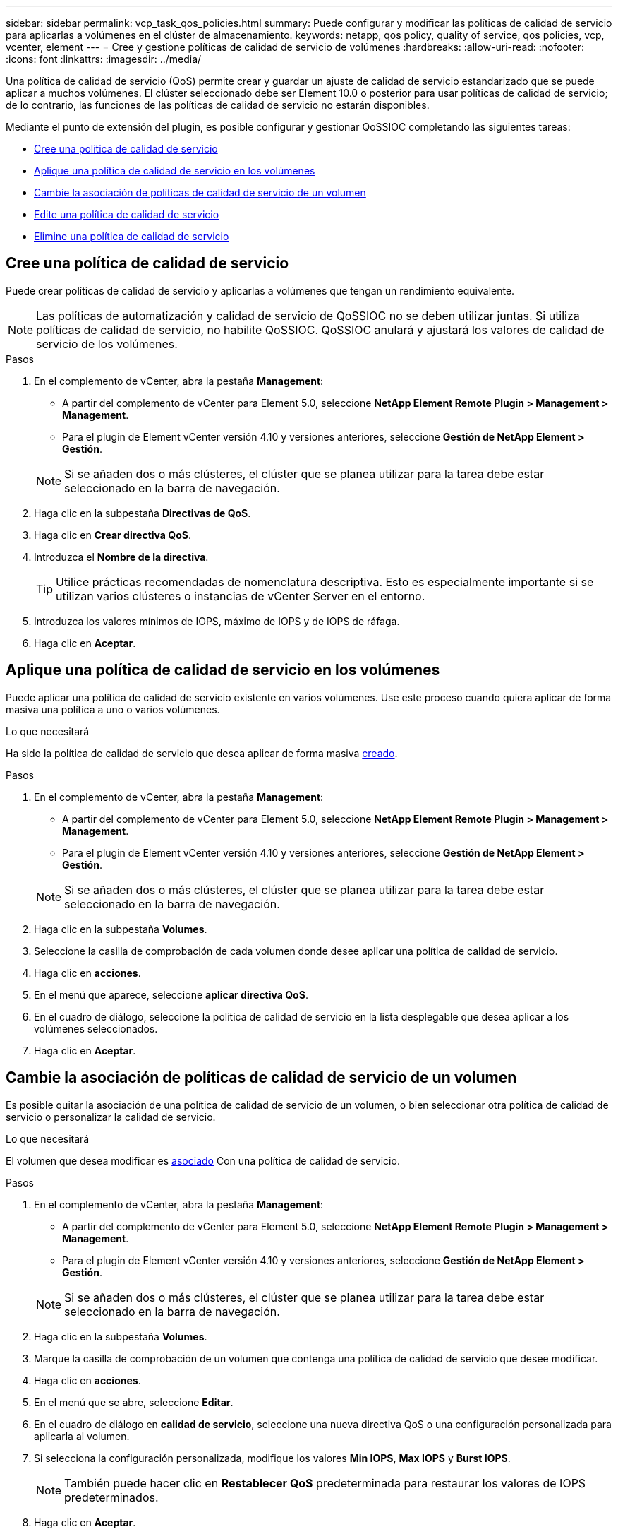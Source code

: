 ---
sidebar: sidebar 
permalink: vcp_task_qos_policies.html 
summary: Puede configurar y modificar las políticas de calidad de servicio para aplicarlas a volúmenes en el clúster de almacenamiento. 
keywords: netapp, qos policy, quality of service, qos policies, vcp, vcenter, element 
---
= Cree y gestione políticas de calidad de servicio de volúmenes
:hardbreaks:
:allow-uri-read: 
:nofooter: 
:icons: font
:linkattrs: 
:imagesdir: ../media/


[role="lead"]
Una política de calidad de servicio (QoS) permite crear y guardar un ajuste de calidad de servicio estandarizado que se puede aplicar a muchos volúmenes. El clúster seleccionado debe ser Element 10.0 o posterior para usar políticas de calidad de servicio; de lo contrario, las funciones de las políticas de calidad de servicio no estarán disponibles.

Mediante el punto de extensión del plugin, es posible configurar y gestionar QoSSIOC completando las siguientes tareas:

* <<Cree una política de calidad de servicio>>
* <<Aplique una política de calidad de servicio en los volúmenes>>
* <<Cambie la asociación de políticas de calidad de servicio de un volumen>>
* <<Edite una política de calidad de servicio>>
* <<Elimine una política de calidad de servicio>>




== Cree una política de calidad de servicio

Puede crear políticas de calidad de servicio y aplicarlas a volúmenes que tengan un rendimiento equivalente.


NOTE: Las políticas de automatización y calidad de servicio de QoSSIOC no se deben utilizar juntas. Si utiliza políticas de calidad de servicio, no habilite QoSSIOC. QoSSIOC anulará y ajustará los valores de calidad de servicio de los volúmenes.

.Pasos
. En el complemento de vCenter, abra la pestaña *Management*:
+
** A partir del complemento de vCenter para Element 5.0, seleccione *NetApp Element Remote Plugin > Management > Management*.
** Para el plugin de Element vCenter versión 4.10 y versiones anteriores, seleccione *Gestión de NetApp Element > Gestión*.


+

NOTE: Si se añaden dos o más clústeres, el clúster que se planea utilizar para la tarea debe estar seleccionado en la barra de navegación.

. Haga clic en la subpestaña *Directivas de QoS*.
. Haga clic en *Crear directiva QoS*.
. Introduzca el *Nombre de la directiva*.
+

TIP: Utilice prácticas recomendadas de nomenclatura descriptiva. Esto es especialmente importante si se utilizan varios clústeres o instancias de vCenter Server en el entorno.

. Introduzca los valores mínimos de IOPS, máximo de IOPS y de IOPS de ráfaga.
. Haga clic en *Aceptar*.




== Aplique una política de calidad de servicio en los volúmenes

Puede aplicar una política de calidad de servicio existente en varios volúmenes. Use este proceso cuando quiera aplicar de forma masiva una política a uno o varios volúmenes.

.Lo que necesitará
Ha sido la política de calidad de servicio que desea aplicar de forma masiva <<Cree una política de calidad de servicio,creado>>.

.Pasos
. En el complemento de vCenter, abra la pestaña *Management*:
+
** A partir del complemento de vCenter para Element 5.0, seleccione *NetApp Element Remote Plugin > Management > Management*.
** Para el plugin de Element vCenter versión 4.10 y versiones anteriores, seleccione *Gestión de NetApp Element > Gestión*.


+

NOTE: Si se añaden dos o más clústeres, el clúster que se planea utilizar para la tarea debe estar seleccionado en la barra de navegación.

. Haga clic en la subpestaña *Volumes*.
. Seleccione la casilla de comprobación de cada volumen donde desee aplicar una política de calidad de servicio.
. Haga clic en *acciones*.
. En el menú que aparece, seleccione *aplicar directiva QoS*.
. En el cuadro de diálogo, seleccione la política de calidad de servicio en la lista desplegable que desea aplicar a los volúmenes seleccionados.
. Haga clic en *Aceptar*.




== Cambie la asociación de políticas de calidad de servicio de un volumen

Es posible quitar la asociación de una política de calidad de servicio de un volumen, o bien seleccionar otra política de calidad de servicio o personalizar la calidad de servicio.

.Lo que necesitará
El volumen que desea modificar es <<Aplique una política de calidad de servicio en los volúmenes,asociado>> Con una política de calidad de servicio.

.Pasos
. En el complemento de vCenter, abra la pestaña *Management*:
+
** A partir del complemento de vCenter para Element 5.0, seleccione *NetApp Element Remote Plugin > Management > Management*.
** Para el plugin de Element vCenter versión 4.10 y versiones anteriores, seleccione *Gestión de NetApp Element > Gestión*.


+

NOTE: Si se añaden dos o más clústeres, el clúster que se planea utilizar para la tarea debe estar seleccionado en la barra de navegación.

. Haga clic en la subpestaña *Volumes*.
. Marque la casilla de comprobación de un volumen que contenga una política de calidad de servicio que desee modificar.
. Haga clic en *acciones*.
. En el menú que se abre, seleccione *Editar*.
. En el cuadro de diálogo en *calidad de servicio*, seleccione una nueva directiva QoS o una configuración personalizada para aplicarla al volumen.
. Si selecciona la configuración personalizada, modifique los valores *Min IOPS*, *Max IOPS* y *Burst IOPS*.
+

NOTE: También puede hacer clic en *Restablecer QoS* predeterminada para restaurar los valores de IOPS predeterminados.

. Haga clic en *Aceptar*.




== Edite una política de calidad de servicio

Una política de calidad de servicio existente se puede cambiar, o bien se pueden editar los valores asociados con esta. Los cambios en los valores de rendimiento de las políticas de calidad de servicio afectan a la calidad de servicio de todos los volúmenes asociados con la política.

.Pasos
. En el complemento de vCenter, abra la pestaña *Management*:
+
** A partir del complemento de vCenter para Element 5.0, seleccione *NetApp Element Remote Plugin > Management > Management*.
** Para el plugin de Element vCenter versión 4.10 y versiones anteriores, seleccione *Gestión de NetApp Element > Gestión*.


+

NOTE: Si se añaden dos o más clústeres, el clúster que se planea utilizar para la tarea debe estar seleccionado en la barra de navegación.

. Haga clic en la subpestaña *Directivas de QoS*.
. Seleccione la casilla de comprobación de la política de calidad de servicio que desee editar.
. Haga clic en *acciones*.
. En el menú que se abre, seleccione *Editar*.
. En el cuadro de diálogo *Editar directiva de QoS*, modifique las siguientes propiedades según sea necesario:
+
** *Nombre de la directiva*: El nombre definido por el usuario para la directiva QoS.
** *Min IOPS*: El número mínimo de IOPS garantizado para el volumen.
** *Max IOPS*: El número máximo de IOPS permitido para el volumen.
** *Burst IOPS*: El número máximo de IOPS permitido durante un breve período de tiempo para el volumen. El valor predeterminado es de 15 15,000.
+

NOTE: También puede hacer clic en Reset Default QoS para restaurar los valores de IOPS predeterminados.



. Haga clic en *Aceptar*.




== Elimine una política de calidad de servicio

Puede eliminar una política de calidad de servicio si ya no es necesaria. Cuando se elimina una política de calidad de servicio, todos los volúmenes asociados con la política se mantienen los valores de calidad de servicio que antes se definieron en la política, pero como calidad de servicio de un volumen individual. Se eliminará cualquier asociación con la política de calidad de servicio eliminada.

.Pasos
. En el complemento de vCenter, abra la pestaña *Management*:
+
** A partir del complemento de vCenter para Element 5.0, seleccione *NetApp Element Remote Plugin > Management > Management*.
** Para el plugin de Element vCenter versión 4.10 y versiones anteriores, seleccione *Gestión de NetApp Element > Gestión*.


+

NOTE: Si se añaden dos o más clústeres, el clúster que se planea utilizar para la tarea debe estar seleccionado en la barra de navegación.

. Haga clic en la subpestaña *Directivas de QoS*.
. Seleccione la casilla de comprobación de la política de calidad de servicio que desea eliminar.
. Haga clic en *acciones*.
. En el menú que se abre, seleccione *Eliminar*.
. Confirme la acción.




== Obtenga más información

* https://docs.netapp.com/us-en/hci/index.html["Documentación de NetApp HCI"^]
* https://www.netapp.com/data-storage/solidfire/documentation["Página SolidFire y Element Resources"^]

